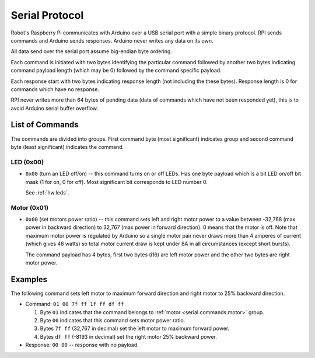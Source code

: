 ===============
Serial Protocol
===============

Robot's Raspberry Pi communicates with Arduino over a USB serial port with a
simple binary protocol. RPI sends commands and Arduino sends responses. Arduino
never writes any data on its own.

All data send over the serial port assume big-endian byte ordering.

Each command is initiated with two bytes identifying the particular command
followed by another two bytes indicating command payload length (which may
be 0) followed by the command specific payload.

Each response start with two bytes indicating response length (not including
the these bytes). Response length is 0 for commands which have no response.

RPI never writes more than 64 bytes of pending data (data of commands which
have not been responded yet), this is to avoid Arduino serial buffer overflow.

.. _serial.commands:

List of Commands
================

The commands are divided into groups. First command byte (most significant)
indicates group and second command byte (least significant) indicates the
command.

LED (0x00)
----------

* ``0x00`` (turn an LED off/on) -- this command turns on or off LEDs. Has one
  byte payload which is a bit LED on/off bit mask (1 for on, 0 for off). Most
  significant bit corresponds to LED number 0.

  See :ref:`hw.leds`.

.. _serial.commands.motor:

Motor (0x01)
------------

* ``0x00`` (set motors power ratio) -- this command sets left and right motor
  power to a value between -32,768 (max power in backward direction) to 32,767
  (max power in forward direction). 0 means that the motor is off. Note that
  maximum motor power is regulated by Arduino so a single motor pair never
  draws more than 4 amperes of current (which gives 48 watts) so total motor
  current draw is kept under 8A in all circumstances (except short bursts).

  The command payload has 4 bytes, first two bytes (i16) are left motor power
  and the other two bytes are right motor power.

Examples
========

The following command sets left motor to maximum forward direction and right
motor to 25% backward direction.

* Command: ``01 00 7f ff 1f ff df ff``

  #. Byte ``01`` indicates that the command belongs to
     :ref:`motor <serial.commands.motor>` group.
  #. Byte ``00`` indicates that this command sets motor power ratio.
  #. Bytes ``7f ff`` (32,767 in decimal) set the left motor to maximum forward
     power.
  #. Bytes ``df ff`` (-8193 in decimal) set the right motor 25% backward power.

* Response: ``00 00`` -- response with no payload.
